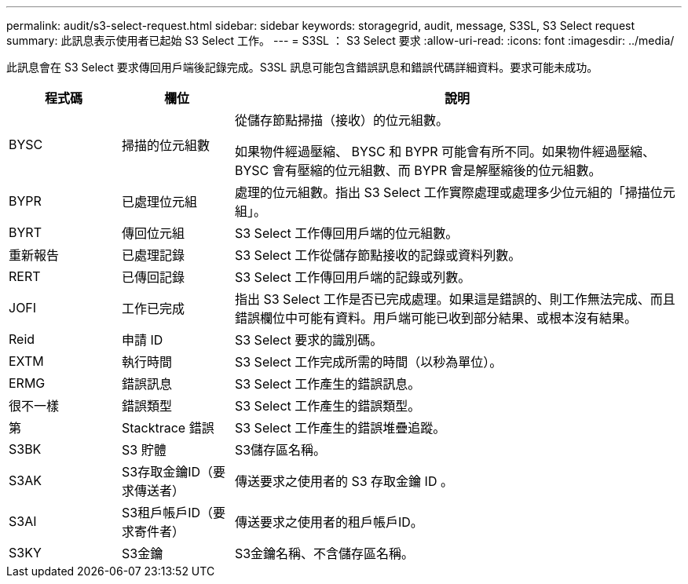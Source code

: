 ---
permalink: audit/s3-select-request.html 
sidebar: sidebar 
keywords: storagegrid, audit, message, S3SL, S3 Select request 
summary: 此訊息表示使用者已起始 S3 Select 工作。 
---
= S3SL ： S3 Select 要求
:allow-uri-read: 
:icons: font
:imagesdir: ../media/


[role="lead"]
此訊息會在 S3 Select 要求傳回用戶端後記錄完成。S3SL 訊息可能包含錯誤訊息和錯誤代碼詳細資料。要求可能未成功。

[cols="1a,1a,4a"]
|===
| 程式碼 | 欄位 | 說明 


 a| 
BYSC
 a| 
掃描的位元組數
 a| 
從儲存節點掃描（接收）的位元組數。

如果物件經過壓縮、 BYSC 和 BYPR 可能會有所不同。如果物件經過壓縮、 BYSC 會有壓縮的位元組數、而 BYPR 會是解壓縮後的位元組數。



 a| 
BYPR
 a| 
已處理位元組
 a| 
處理的位元組數。指出 S3 Select 工作實際處理或處理多少位元組的「掃描位元組」。



 a| 
BYRT
 a| 
傳回位元組
 a| 
S3 Select 工作傳回用戶端的位元組數。



 a| 
重新報告
 a| 
已處理記錄
 a| 
S3 Select 工作從儲存節點接收的記錄或資料列數。



 a| 
RERT
 a| 
已傳回記錄
 a| 
S3 Select 工作傳回用戶端的記錄或列數。



 a| 
JOFI
 a| 
工作已完成
 a| 
指出 S3 Select 工作是否已完成處理。如果這是錯誤的、則工作無法完成、而且錯誤欄位中可能有資料。用戶端可能已收到部分結果、或根本沒有結果。



 a| 
Reid
 a| 
申請 ID
 a| 
S3 Select 要求的識別碼。



 a| 
EXTM
 a| 
執行時間
 a| 
S3 Select 工作完成所需的時間（以秒為單位）。



 a| 
ERMG
 a| 
錯誤訊息
 a| 
S3 Select 工作產生的錯誤訊息。



 a| 
很不一樣
 a| 
錯誤類型
 a| 
S3 Select 工作產生的錯誤類型。



 a| 
第
 a| 
Stacktrace 錯誤
 a| 
S3 Select 工作產生的錯誤堆疊追蹤。



 a| 
S3BK
 a| 
S3 貯體
 a| 
S3儲存區名稱。



 a| 
S3AK
 a| 
S3存取金鑰ID（要求傳送者）
 a| 
傳送要求之使用者的 S3 存取金鑰 ID 。



 a| 
S3AI
 a| 
S3租戶帳戶ID（要求寄件者）
 a| 
傳送要求之使用者的租戶帳戶ID。



 a| 
S3KY
 a| 
S3金鑰
 a| 
S3金鑰名稱、不含儲存區名稱。

|===